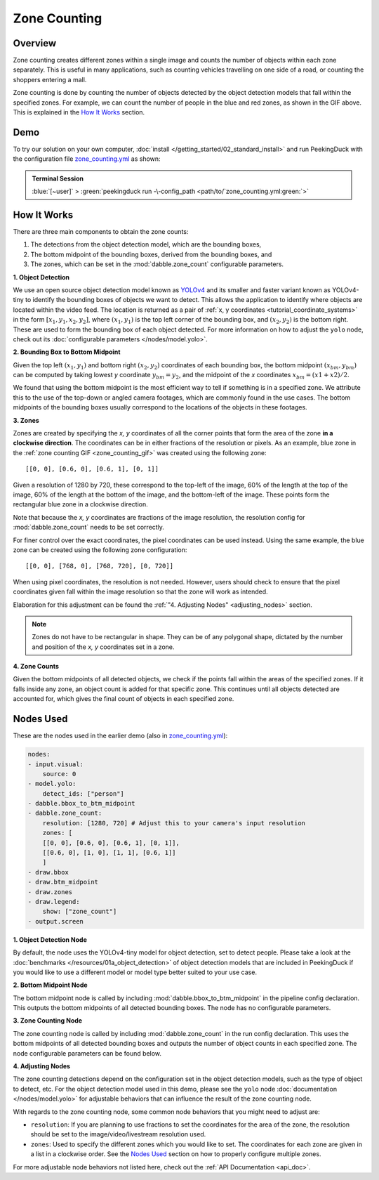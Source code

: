 *************
Zone Counting
*************

Overview
========

Zone counting creates different zones within a single image and counts the number of objects
within each zone separately. This is useful in many applications, such as counting
vehicles travelling on one side of a road, or counting the shoppers entering a mall.

.. seealso::

   To only count objects within a single zone and ignore all other objects, see the
   :ref:`Tracking People within a Zone <tutorial_tracking_within_zone>` tutorial.

.. _zone_counting_gif:

.. image:: /assets/use_cases/zone_counting.gif
   :class: no-scaled-link
   :width: 50 %

Zone counting is done by counting the number of objects detected by the object detection models
that fall within the specified zones. For example, we can count the number of people in the blue
and red zones, as shown in the GIF above. This is explained in the `How It Works`_ section.

Demo
====

.. |pipeline_config| replace:: zone_counting.yml
.. _pipeline_config: https://github.com/aimakerspace/PeekingDuck/blob/main/use_cases/zone_counting.yml

To try our solution on your own computer, :doc:`install </getting_started/02_standard_install>` and run
PeekingDuck with the configuration file |pipeline_config|_ as shown:

.. admonition:: Terminal Session

    | \ :blue:`[~user]` \ > \ :green:`peekingduck run -\-config_path <path/to/`\ |pipeline_config|\ :green:`>`

How It Works
============

There are three main components to obtain the zone counts:

#. The detections from the object detection model, which are the bounding boxes,
#. The bottom midpoint of the bounding boxes, derived from the bounding boxes, and
#. The zones, which can be set in the :mod:`dabble.zone_count` configurable parameters.


**1. Object Detection**

We use an open source object detection model known as `YOLOv4 <https://arxiv.org/abs/2004.10934>`_
and its smaller and faster variant known as YOLOv4-tiny to identify the bounding boxes of objects
we want to detect. This allows the application to identify where objects are
located within the video feed. The location is returned as a pair of
:ref:`x, y coordinates <tutorial_coordinate_systems>` in the form :math:`[x_1, y_1, x_2, y_2]`,
where :math:`(x_1, y_1)` is the top left corner of the bounding box, and :math:`(x_2, y_2)` is the
bottom right. These are used to form the bounding box of each object detected. For more information
on how to adjust the ``yolo`` node, check out its
:doc:`configurable parameters </nodes/model.yolo>`.

.. image:: /assets/use_cases/yolo_demo.gif
   :class: no-scaled-link
   :width: 50 %

**2. Bounding Box to Bottom Midpoint**

Given the top left :math:`(x_1, y_1)` and bottom right :math:`(x_2, y_2)` coordinates of each
bounding box, the bottom midpoint :math:`(x_{bm}, y_{bm})` can be computed by taking lowest `y`
coordinate :math:`y_{bm} = y_2`, and the midpoint of the `x` coordinates
:math:`x_{bm} = (x1 + x2) / 2`.

We found that using the bottom midpoint is the most efficient way to tell if something is in a
specified zone. We attribute this to the use of the top-down or angled camera footages, which are
commonly found in the use cases. The bottom midpoints of the bounding boxes usually correspond to
the locations of the objects in these footages.

**3. Zones**

Zones are created by specifying the `x, y` coordinates of all the corner points that form the area
of the zone **in a clockwise direction**. The coordinates can be in either fractions of the
resolution or pixels. As an example, blue zone in the :ref:`zone counting GIF <zone_counting_gif>`
was created using the following zone::

    [[0, 0], [0.6, 0], [0.6, 1], [0, 1]]

.. image:: /assets/use_cases/coordinates_explanation.png
   :class: no-scaled-link
   :width: 50 %

Given a resolution of 1280 by 720, these correspond to the top-left of the image, 60% of the length
at the top of the image, 60% of the length at the bottom of the image, and the bottom-left of the
image. These points form the rectangular blue zone in a clockwise direction.

Note that because the `x, y` coordinates are fractions of the image resolution, the resolution
config for :mod:`dabble.zone_count` needs to be set correctly.

For finer control over the exact coordinates, the pixel coordinates can be used instead. Using the
same example, the blue zone can be created using the following zone configuration::

    [[0, 0], [768, 0], [768, 720], [0, 720]]

When using pixel coordinates, the resolution is not needed. However, users should check to ensure
that the pixel coordinates given fall within the image resolution so that the zone will work as
intended.

Elaboration for this adjustment can be found the :ref:`"4. Adjusting Nodes" <adjusting_nodes>` section.

.. note::

   Zones do not have to be rectangular in shape. They can be of any polygonal shape, dictated by
   the number and position of the `x, y` coordinates set in a zone.

**4. Zone Counts**

Given the bottom midpoints of all detected objects, we check if the points fall within the areas of
the specified zones. If it falls inside any zone, an object count is added for that specific zone.
This continues until all objects detected are accounted for, which gives the final count of objects
in each specified zone.

Nodes Used
==========

These are the nodes used in the earlier demo (also in |pipeline_config|_):

.. code-block:: yaml

   nodes:
   - input.visual:
       source: 0
   - model.yolo:
       detect_ids: ["person"]
   - dabble.bbox_to_btm_midpoint
   - dabble.zone_count:
       resolution: [1280, 720] # Adjust this to your camera's input resolution
       zones: [
       [[0, 0], [0.6, 0], [0.6, 1], [0, 1]],
       [[0.6, 0], [1, 0], [1, 1], [0.6, 1]]
       ]
   - draw.bbox
   - draw.btm_midpoint
   - draw.zones
   - draw.legend:
       show: ["zone_count"]
   - output.screen

**1. Object Detection Node**

By default, the node uses the YOLOv4-tiny model for object detection, set to detect people. Please
take a look at the :doc:`benchmarks </resources/01a_object_detection>` of object detection models
that are included in PeekingDuck if you would like to use a different model or model type better
suited to your use case.

**2. Bottom Midpoint Node**

The bottom midpoint node is called by including :mod:`dabble.bbox_to_btm_midpoint` in the pipeline
config declaration. This outputs the bottom midpoints of all detected bounding boxes. The node
has no configurable parameters.

**3. Zone Counting Node**

The zone counting node is called by including :mod:`dabble.zone_count` in the run config
declaration. This uses the bottom midpoints of all detected bounding boxes and outputs the number
of object counts in each specified zone. The node configurable parameters can be found below.

.. _adjusting_nodes:

**4. Adjusting Nodes**

The zone counting detections depend on the configuration set in the object detection models, such
as the type of object to detect, etc. For the object detection model used in this demo, please see
the ``yolo`` node :doc:`documentation </nodes/model.yolo>` for adjustable behaviors that can
influence the result of the zone counting node.

With regards to the zone counting node, some common node behaviors that you might need to adjust
are:

* ``resolution``: If you are planning to use fractions to set the coordinates for the area of the
  zone, the resolution should be set to the image/video/livestream resolution used.
* ``zones``: Used to specify the different zones which you would like to set. The coordinates for
  each zone are given in a list in a clockwise order. See the `Nodes Used`_ section on how to
  properly configure multiple zones.

For more adjustable node behaviors not listed here, check out the :ref:`API Documentation <api_doc>`.
